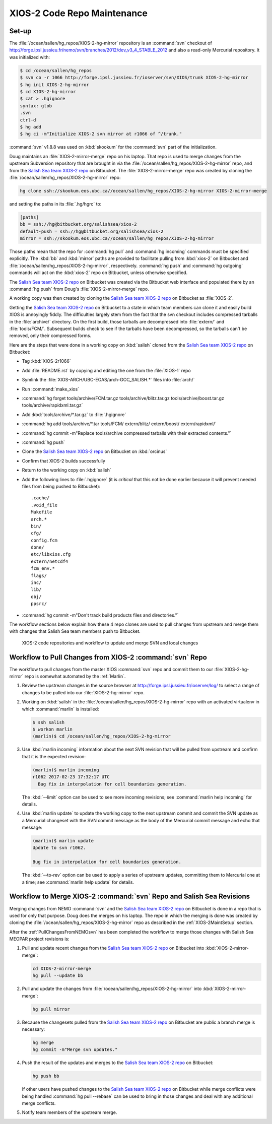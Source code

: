 .. _XIOS-2CodeRepoMaintenance:

****************************
XIOS-2 Code Repo Maintenance
****************************

.. _XIOS-2MaintSetup:

Set-up
======

The :file:`/ocean/sallen/hg_repos/XIOS-2-hg-mirror` repository is an :command:`svn` checkout of http://forge.ipsl.jussieu.fr/nemo/svn/branches/2012/dev_v3_4_STABLE_2012 and also a read-only Mercurial repository.
It was initialized with:

.. code-block:: bash

    $ cd /ocean/sallen/hg_repos
    $ svn co -r 1066 http://forge.ipsl.jussieu.fr/ioserver/svn/XIOS/trunk XIOS-2-hg-mirror
    $ hg init XIOS-2-hg-mirror
    $ cd XIOS-2-hg-mirror
    $ cat > .hgignore
    syntax: glob
    .svn
    ctrl-d
    $ hg add
    $ hg ci -m"Initialize XIOS-2 svn mirror at r1066 of ^/trunk."

:command:`svn` v1.8.8 was used on :kbd:`skookum` for the :command:`svn` part of the initialization.

Doug maintains an :file:`XIOS-2-mirror-merge` repo on his laptop.
That repo is used to merge changes from the upstream Subversion repository that are brought in via the :file:`/ocean/sallen/hg_repos/XIOS-2-hg-mirror` repo,
and from the `Salish Sea team XIOS-2 repo`_ on Bitbucket.
The :file:`XIOS-2-mirror-merge` repo was created by cloning the :file:`/ocean/sallen/hg_repos/XIOS-2-hg-mirror` repo:

.. _Salish Sea team XIOS-2 repo: https://bitbucket.org/salishsea/xios-2

.. code-block:: bash

    hg clone ssh://skookum.eos.ubc.ca//ocean/sallen/hg_repos/XIOS-2-hg-mirror XIOS-2-mirror-merge

and setting the paths in its :file:`.hg/hgrc` to:

.. code-block:: ini

    [paths]
    bb = ssh://hg@bitbucket.org/salishsea/xios-2
    default-push = ssh://hg@bitbucket.org/salishsea/xios-2
    mirror = ssh://skookum.eos.ubc.ca//ocean/sallen/hg_repos/XIOS-2-hg-mirror

Those paths mean that the repo for :command:`hg pull` and :command:`hg incoming` commands must be specified explicitly.
The :kbd:`bb` and :kbd:`mirror` paths are provided to facilitate pulling from :kbd:`xios-2` on Bitbucket and :file:`/ocean/sallen/hg_repos/XIOS-2-hg-mirror`,
respectively.
:command:`hg push` and :command:`hg outgoing` commands will act on the :kbd:`xios-2` repo on Bitbucket,
unless otherwise specified.

The `Salish Sea team XIOS-2 repo`_ on Bitbucket was created via the Bitbucket web interface and populated there by an :command:`hg push` from Doug's :file:`XIOS-2-mirror-merge` repo.

A working copy was then created by cloning the `Salish Sea team XIOS-2 repo`_ on Bitbucket as :file:`XIOS-2`.

Getting the `Salish Sea team XIOS-2 repo`_ on Bitbucket to a state in which team members can clone it and easily build XIOS is annoyingly fiddly.
The difficulties largely stem from the fact that the svn checkout includes compressed tarballs in the :file:`archive/` directory.
On the first build,
those tarballs are decompressed into :file:`extern/` and :file:`tools/FCM/`.
Subsequent builds check to see if the tarballs have been decompressed,
so the tarballs can't be removed,
only their compressed forms.

Here are the steps that were done in a working copy on :kbd:`salish` cloned from the `Salish Sea team XIOS-2 repo`_ on Bitbucket:

* Tag :kbd:`XIOS-2r1066`
* Add :file:`README.rst` by copying and editing the one from the :file:`XIOS-1` repo
* Symlink the :file:`XIOS-ARCH/UBC-EOAS/arch-GCC_SALISH.*` files into :file:`arch/`
* Run :command:`make_xios`
* :command:`hg forget tools/archive/FCM.tar.gz tools/archive/blitz.tar.gz tools/archive/boost.tar.gz tools/archive/rapidxml.tar.gz`
* Add :kbd:`tools/archive/*.tar.gz` to :file:`.hgignore`
* :command:`hg add tools/archive/*.tar tools/FCM/ extern/blitz/ extern/boost/ extern/rapidxml/`
* :command:`hg commit -m"Replace tools/archive compressed tarballs with their extracted contents."`
* :command:`hg push`
* Clone the `Salish Sea team XIOS-2 repo`_ on Bitbucket on :kbd:`orcinus`
* Confirm that XIOS-2 builds successfully
* Return to the working copy on :kbd:`salish`
* Add the following lines to :file:`.hgignore`
  (it is *critical* that this not be done earlier because it will prevent needed files from being pushed to Bitbucket)::

    .cache/
    .void_file
    Makefile
    arch.*
    bin/
    cfg/
    config.fcm
    done/
    etc/libxios.cfg
    extern/netcdf4
    fcm_env.*
    flags/
    inc/
    lib/
    obj/
    ppsrc/

* :command:`hg commit -m"Don't track build products files and directories."`

The workflow sections below explain how these 4 repo clones are used to pull changes from upstream and merge them with changes that Salish Sea team members push to Bitbucket.

.. figure:: XIOS-2CodeRepoMaint.svg

   XIOS-2 code repositories and workflow to update and merge SVN and local changes


.. _PullChangesFromXIOS-2svn:

Workflow to Pull Changes from XIOS-2 :command:`svn` Repo
========================================================

The workflow to pull changes from the master XIOS :command:`svn` repo and commit them to our :file:`XIOS-2-hg-mirror` repo is somewhat automated by the :ref:`Marlin`.

#. Review the upstream changes in the source browser at http://forge.ipsl.jussieu.fr/ioserver/log/ to select a range of changes to be pulled into our :file:`XIOS-2-hg-mirror` repo.

#. Working on :kbd:`salish` in the :file:`/ocean/sallen/hg_repos/XIOS-2-hg-mirror` repo with an activated virtualenv in which :command:`marlin` is installed:

   .. code-block:: bash

       $ ssh salish
       $ workon marlin
       (marlin)$ cd /ocean/sallen/hg_repos/XIOS-2-hg-mirror

#. Use :kbd:`marlin incoming` information about the next SVN revision that will be pulled from upstream and confirm that it is the expected revision:

   .. code-block:: bash

       (marlin)$ marlin incoming
       r1062 2017-02-23 17:32:17 UTC
         Bug fix in interpolation for cell boundaries generation.

   The :kbd:`--limit` option can be used to see more incoming revisions;
   see :command:`marlin help incoming` for details.

#. Use :kbd:`marlin update` to update the working copy to the next upstream commit and commit the SVN update as a Mercurial changeset with the SVN commit message as the body of the Mercurial commit message and echo that message:

   .. code-block:: bash

       (marlin)$ marlin update
       Update to svn r1062.

       Bug fix in interpolation for cell boundaries generation.

   The :kbd:`--to-rev` option can be used to apply a series of upstream updates,
   committing them to Mercurial one at a time;
   see :command:`marlin help update` for details.


Workflow to Merge XIOS-2 :command:`svn` Repo and Salish Sea Revisions
=====================================================================

Merging changes from NEMO :command:`svn` and the `Salish Sea team XIOS-2 repo`_ on Bitbucket is done in a repo that is used for only that purpose.
Doug does the merges on his laptop.
The repo in which the merging is done was created by cloning the :file:`/ocean/sallen/hg_repos/XIOS-2-hg-mirror` repo as described in the :ref:`XIOS-2MaintSetup` section.

After the :ref:`PullChangesFromNEMOsvn` has been completed the workflow to merge those changes with Salish Sea MEOPAR project revisions is:

#. Pull and update recent changes from the `Salish Sea team XIOS-2 repo`_ on Bitbucket into :kbd:`XIOS-2-mirror-merge`:

   .. code-block:: bash

       cd XIOS-2-mirror-merge
       hg pull --update bb

#. Pull and update the changes from :file:`/ocean/sallen/hg_repos/XIOS-2-hg-mirror` into :kbd:`XIOS-2-mirror-merge`:

   .. code-block:: bash

       hg pull mirror

#. Because the changesets pulled from the `Salish Sea team XIOS-2 repo`_ on Bitbucket are public a branch merge is necessary:

   .. code-block:: bash

       hg merge
       hg commit -m"Merge svn updates."

#. Push the result of the updates and merges to the `Salish Sea team XIOS-2 repo`_ on Bitbucket:

   .. code-block:: bash

       hg push bb

   If other users have pushed changes to the `Salish Sea team XIOS-2 repo`_ on Bitbucket while merge conflicts were being handled :command:`hg pull --rebase` can be used to bring in those changes and deal with any additional merge conflicts.

#. Notify team members of the upstream merge.
